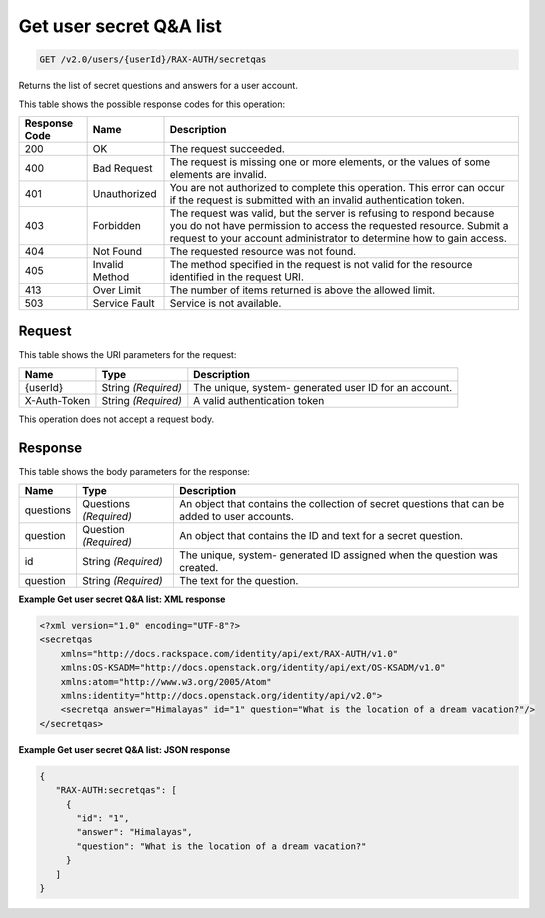 
.. THIS OUTPUT IS GENERATED FROM THE WADL. DO NOT EDIT.

.. _get-get-user-secret-q&a-list-v2.0-users-userid-rax-auth-secretqas:

Get user secret Q&A list
^^^^^^^^^^^^^^^^^^^^^^^^^^^^^^^^^^^^^^^^^^^^^^^^^^^^^^^^^^^^^^^^^^^^^^^^^^^^^^^^

.. code::

    GET /v2.0/users/{userId}/RAX-AUTH/secretqas

Returns the list of secret questions and answers for a user account.



This table shows the possible response codes for this operation:


+--------------------------+-------------------------+-------------------------+
|Response Code             |Name                     |Description              |
+==========================+=========================+=========================+
|200                       |OK                       |The request succeeded.   |
+--------------------------+-------------------------+-------------------------+
|400                       |Bad Request              |The request is missing   |
|                          |                         |one or more elements, or |
|                          |                         |the values of some       |
|                          |                         |elements are invalid.    |
+--------------------------+-------------------------+-------------------------+
|401                       |Unauthorized             |You are not authorized   |
|                          |                         |to complete this         |
|                          |                         |operation. This error    |
|                          |                         |can occur if the request |
|                          |                         |is submitted with an     |
|                          |                         |invalid authentication   |
|                          |                         |token.                   |
+--------------------------+-------------------------+-------------------------+
|403                       |Forbidden                |The request was valid,   |
|                          |                         |but the server is        |
|                          |                         |refusing to respond      |
|                          |                         |because you do not have  |
|                          |                         |permission to access the |
|                          |                         |requested resource.      |
|                          |                         |Submit a request to your |
|                          |                         |account administrator to |
|                          |                         |determine how to gain    |
|                          |                         |access.                  |
+--------------------------+-------------------------+-------------------------+
|404                       |Not Found                |The requested resource   |
|                          |                         |was not found.           |
+--------------------------+-------------------------+-------------------------+
|405                       |Invalid Method           |The method specified in  |
|                          |                         |the request is not valid |
|                          |                         |for the resource         |
|                          |                         |identified in the        |
|                          |                         |request URI.             |
+--------------------------+-------------------------+-------------------------+
|413                       |Over Limit               |The number of items      |
|                          |                         |returned is above the    |
|                          |                         |allowed limit.           |
+--------------------------+-------------------------+-------------------------+
|503                       |Service Fault            |Service is not available.|
+--------------------------+-------------------------+-------------------------+


Request
""""""""""""""""




This table shows the URI parameters for the request:

+--------------------------+-------------------------+-------------------------+
|Name                      |Type                     |Description              |
+==========================+=========================+=========================+
|{userId}                  |String *(Required)*      |The unique, system-      |
|                          |                         |generated user ID for an |
|                          |                         |account.                 |
+--------------------------+-------------------------+-------------------------+
|X-Auth-Token              |String *(Required)*      |A valid authentication   |
|                          |                         |token                    |
+--------------------------+-------------------------+-------------------------+





This operation does not accept a request body.




Response
""""""""""""""""





This table shows the body parameters for the response:

+--------------------------+-------------------------+-------------------------+
|Name                      |Type                     |Description              |
+==========================+=========================+=========================+
|questions                 |Questions *(Required)*   |An object that contains  |
|                          |                         |the collection of secret |
|                          |                         |questions that can be    |
|                          |                         |added to user accounts.  |
+--------------------------+-------------------------+-------------------------+
|question                  |Question *(Required)*    |An object that contains  |
|                          |                         |the ID and text for a    |
|                          |                         |secret question.         |
+--------------------------+-------------------------+-------------------------+
|id                        |String *(Required)*      |The unique, system-      |
|                          |                         |generated ID assigned    |
|                          |                         |when the question was    |
|                          |                         |created.                 |
+--------------------------+-------------------------+-------------------------+
|question                  |String *(Required)*      |The text for the         |
|                          |                         |question.                |
+--------------------------+-------------------------+-------------------------+







**Example Get user secret Q&A list: XML response**


.. code::

   <?xml version="1.0" encoding="UTF-8"?>
   <secretqas
       xmlns="http://docs.rackspace.com/identity/api/ext/RAX-AUTH/v1.0"
       xmlns:OS-KSADM="http://docs.openstack.org/identity/api/ext/OS-KSADM/v1.0"
       xmlns:atom="http://www.w3.org/2005/Atom" 
       xmlns:identity="http://docs.openstack.org/identity/api/v2.0">
       <secretqa answer="Himalayas" id="1" question="What is the location of a dream vacation?"/>
   </secretqas>





**Example Get user secret Q&A list: JSON response**


.. code::

   {
      "RAX-AUTH:secretqas": [
        {
          "id": "1",
          "answer": "Himalayas",
          "question": "What is the location of a dream vacation?"
        }
      ]
   }




